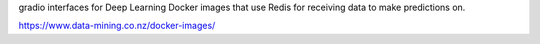 gradio interfaces for Deep Learning Docker images that use Redis for receiving
data to make predictions on.

`https://www.data-mining.co.nz/docker-images/ <https://www.data-mining.co.nz/docker-images/>`__
